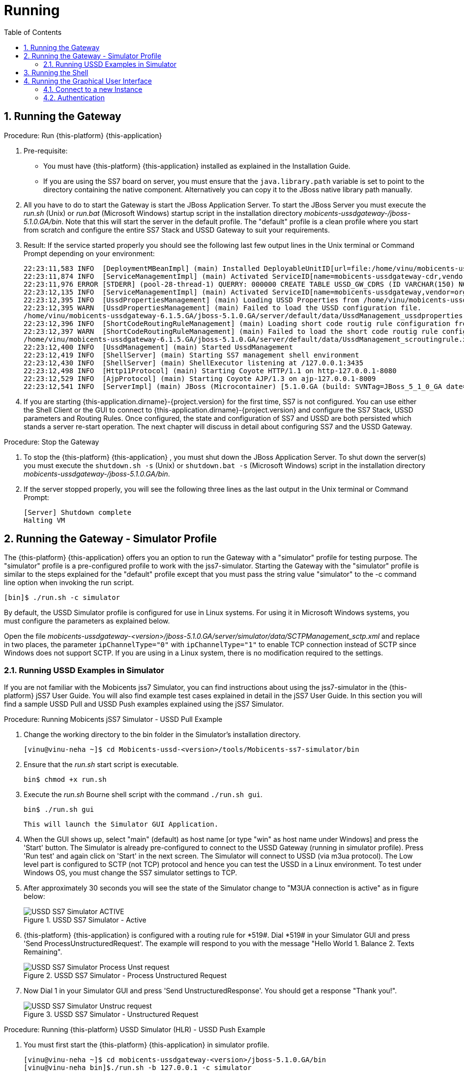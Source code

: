 = Running
:doctype: book
:sectnums:
:toc: left
:icons: font
:experimental:
:sourcedir: .

== Running the Gateway

.Procedure: Run {this-platform} {this-application} 
. Pre-requisite: 
+
* You must have {this-platform} {this-application} installed as explained in the Installation Guide.
* If you are using the SS7 board on server, you must ensure that the `java.library.path` variable is set to point to the directory containing the native component.
  Alternatively you can copy it to the JBoss native library path manually.

. All you have to do to start the Gateway is start the JBoss Application Server.
  To start the JBoss Server you must execute the [path]_run.sh_ (Unix) or [path]_run.bat_ (Microsoft Windows) startup script in the installation directory [path]_mobicents-ussdgateway-/jboss-5.1.0.GA/bin_.
  Note that this will start the server in the default profile.
  The "default" profile is a clean profile where you start from scratch and configure the entire SS7 Stack and USSD Gateway to suit your requirements. 
+
. Result: If the service started properly you should see the following last few output lines in the Unix terminal or Command Prompt depending on your environment: 
+
----
22:23:11,583 INFO  [DeploymentMBeanImpl] (main) Installed DeployableUnitID[url=file:/home/vinu/mobicents-ussdgateway-<version>/jboss-5.1.0.GA/server/default/deploy/mobicents-ussd-gateway/services-DU-6.1.5.GA.jar/]
22:23:11,874 INFO  [ServiceManagementImpl] (main) Activated ServiceID[name=mobicents-ussdgateway-cdr,vendor=org.mobicents,version=1.0]
22:23:11,976 ERROR [STDERR] (pool-28-thread-1) QUERRY: 000000 CREATE TABLE USSD_GW_CDRS (ID VARCHAR(150) NOT NULL, L_SPC INT, L_SSN SMALLINT, L_RI SMALLINT, L_GT_I SMALLINT, L_GT_DIGITS VARCHAR(18), R_SPC INT, R_SSN SMALLINT, R_RI SMALLINT, R_GT_I SMALLINT, R_GT_DIGITS VARCHAR(18), SERVICE_CODE VARCHAR(10), OR_NATURE SMALLINT, OR_PLAN SMALLINT, OR_DIGITS VARCHAR(18), DE_NATURE SMALLINT, DE_PLAN SMALLINT, DE_DIGITS VARCHAR(18), ISDN_NATURE SMALLINT, ISDN_PLAN SMALLINT, ISDN_DIGITS VARCHAR(18), VLR_NATURE SMALLINT, VLR_PLAN SMALLINT, VLR_DIGITS VARCHAR(18), IMSI VARCHAR(100), TERMINATE_REASON VARCHAR(60), TSTAMP TIMESTAMP  NOT NULL , DIALOG_ID BIGINT, PRIMARY KEY(ID,TSTAMP));
22:23:12,135 INFO  [ServiceManagementImpl] (main) Activated ServiceID[name=mobicents-ussdgateway,vendor=org.mobicents,version=1.0]
22:23:12,395 INFO  [UssdPropertiesManagement] (main) Loading USSD Properties from /home/vinu/mobicents-ussdgateway-6.1.5.GA/jboss-5.1.0.GA/server/default/data/UssdManagement_ussdproperties.xml
22:23:12,395 WARN  [UssdPropertiesManagement] (main) Failed to load the USSD configuration file. 
/home/vinu/mobicents-ussdgateway-6.1.5.GA/jboss-5.1.0.GA/server/default/data/UssdManagement_ussdproperties.xml (No such file or directory)
22:23:12,396 INFO  [ShortCodeRoutingRuleManagement] (main) Loading short code routig rule configuration from /home/vinu/mobicents-ussdgateway-6.1.5.GA/jboss-5.1.0.GA/server/default/data/UssdManagement_scroutingrule.xml
22:23:12,397 WARN  [ShortCodeRoutingRuleManagement] (main) Failed to load the short code routig rule configuration file. 
/home/vinu/mobicents-ussdgateway-6.1.5.GA/jboss-5.1.0.GA/server/default/data/UssdManagement_scroutingrule.xml (No such file or directory)
22:23:12,400 INFO  [UssdManagement] (main) Started UssdManagement
22:23:12,419 INFO  [ShellServer] (main) Starting SS7 management shell environment
22:23:12,430 INFO  [ShellServer] (main) ShellExecutor listening at /127.0.0.1:3435
22:23:12,498 INFO  [Http11Protocol] (main) Starting Coyote HTTP/1.1 on http-127.0.0.1-8080
22:23:12,529 INFO  [AjpProtocol] (main) Starting Coyote AJP/1.3 on ajp-127.0.0.1-8009
22:23:12,541 INFO  [ServerImpl] (main) JBoss (Microcontainer) [5.1.0.GA (build: SVNTag=JBoss_5_1_0_GA date=200905221634)] Started in 1m:11s:118ms
----		
+
. If you are starting {this-application.dirname}-{project.version} for the first time, SS7 is not configured.
  You can use either the Shell Client or the GUI to connect to {this-application.dirname}-{project.version} and configure the SS7 Stack, USSD parameters and Routing Rules.
  Once configured, the state and configuration of SS7 and USSD are both persisted which stands a server re-start operation.
  The next chapter will discuss in detail about configuring SS7 and the USSD Gateway.

.Procedure: Stop the Gateway
. To stop the {this-platform} {this-application} , you must shut down the JBoss Application Server.
  To shut down the server(s) you must execute the `shutdown.sh -s` (Unix) or  `shutdown.bat -s` (Microsoft Windows) script in the installation directory [path]_mobicents-ussdgateway-/jboss-5.1.0.GA/bin_.
. If the server stopped properly, you will see the following three lines as the  last output in the Unix terminal or Command Prompt: 
+
----
[Server] Shutdown complete
Halting VM
----

[[_running_the_gateway_simulator]]
== Running the Gateway - Simulator Profile

The {this-platform} {this-application} offers you an option to run the Gateway with a "simulator" profile for testing purpose.
The "simulator" profile is a pre-configured profile to work with the jss7-simulator.
Starting the Gateway with the "simulator" profile is similar to the steps explained for the "default" profile except that you must pass the string value "simulator" to the -c command line option when invoking the run script.
 
----

[bin]$ ./run.sh -c simulator
----            

By default, the USSD Simulator profile is configured for use in Linux systems.
For using it in Microsoft Windows systems, you must configure the parameters as explained below. 

Open the file  [path]_mobicents-ussdgateway-<version>/jboss-5.1.0.GA/server/simulator/data/SCTPManagement_sctp.xml_ and replace in two places, the parameter `ipChannelType="0"` with `ipChannelType="1"` to enable TCP connection instead of SCTP since Windows does not support SCTP.
If you are using in a Linux system, there is no modification required to the settings. 

[[_simulator_ussd_example]]
=== Running USSD Examples in Simulator

If you are not familiar with the Mobicents jss7 Simulator, you can find instructions about using the jss7-simulator in the {this-platform} jSS7 User Guide.
You will also find example test cases explained in detail in the jSS7 User Guide.
In this section you will find a sample USSD Pull and USSD Push examples explained using the jSS7 Simulator. 

.Procedure: Running Mobicents jSS7 Simulator - USSD Pull Example
. Change the working directory to the bin folder in the Simulator's installation directory. 
+
----
[vinu@vinu-neha ~]$ cd Mobicents-ussd-<version>/tools/Mobicents-ss7-simulator/bin
----			
+
. Ensure that the [path]_run.sh_ start script is executable. 
+
----
bin$ chmod +x run.sh
----					 
+
. Execute the [path]_run.sh_ Bourne shell script with the command `./run.sh gui`.
+ 
----
bin$ ./run.sh gui
----
+
  This will launch the Simulator GUI Application. 
+
. When the GUI shows up, select "main" (default) as host name [or type "win" as host name under Windows] and press the 'Start' button.
  The Simulator is already pre-configured to connect to the USSD Gateway (running in simulator profile). Press 'Run test' and again click on 'Start' in the next screen.
  The Simulator will connect to USSD (via m3ua protocol). The Low level part is configured to SCTP (not TCP) protocol and hence you can test the USSD in a Linux environment.
  To test under Windows OS, you must change the SS7 simulator settings to TCP.
+
. After approximately 30 seconds you will see the state of the Simulator change to "M3UA connection is active" as in figure below:  
+
.USSD SS7 Simulator - Active
image::images/USSD_SS7_Simulator_ACTIVE.png[]						
+
. {this-platform} {this-application} is configured with a routing rule for *519#. Dial *519# in your Simulator GUI and press 'Send ProcessUnstructuredRequest'. The example will respond to you with the message "Hello World 1.
Balance 2.
Texts Remaining".  
+
.USSD SS7 Simulator - Process Unstructured Request
image::images/USSD_SS7_Simulator_Process_Unst_request.png[]						
+
. Now Dial 1 in your Simulator GUI and press 'Send UnstructuredResponse'. You should get a response "Thank you!".  
+
.USSD SS7 Simulator - Unstructured Request
image::images/USSD_SS7_Simulator_Unstruc_request.png[]						

.Procedure: Running {this-platform} USSD Simulator (HLR) - USSD Push Example
. You must first start the {this-platform} {this-application} in simulator profile.
+
----

[vinu@vinu-neha ~]$ cd mobicents-ussdgateway-<version>/jboss-5.1.0.GA/bin
[vinu@vinu-neha bin]$./run.sh -b 127.0.0.1 -c simulator
----			
+
. To send a PUSH request go to http://localhost:8080/jmx-console/ and click the link `org.mobicents.ussdgateway.example` in the left menu.
  Then open the MBean `'name=HttpPush'`. 
. MBean provides two operations: 1) `sendNotify` to push Notification and 2) `sendRequest` to push USSD menu based tree.
  The parameter `Isdn` is the MSISDN to which Notify or Request is to be sent.
+
.Mobicents USSD Simulator - Notify
image::images/Restcomm-ussd-simulator_Notify.png[]
+
You can simulate a simple Notify dialog by following the below steps: 
+
* Fill the ISDN field with a preferred ISDN number, for example "1111" is good for SS7 Simulator.
  Now press "Apply changes". 
* Perform "reset" operation. 
Perform "sendNotify" operation with parameters: String=<Text of your notification>, boolean=false, int=60000 and String=<any random string>. Parameters definition is as below  
+
* 1st String is USSD message that you want to push to mobile 
* 2nd Boolean if set to true means USSD Gw will send empty TCAP Begin and try to establish dialog before sending actual message. 
* 3rd Int is custom invoke timeout.
  User must respond within this period else USSD Gw will terminate Dialog and Application will get appropriate error message 
* 4th String is random string that is stored at USSD Gw side as custom object.
* When ever response comes back, USSD Gw will include this custom string in XML Payload. 
* Perform "close" operation. 
You will now find a notification at the SS7 Simulator. 
+
You can also simulate more complicated scenarios like pushing the tree based menu to user and expecting some input from users by calling `sendRequest`.
The below Class provides more explanation for attributes and operations of HttpPush. 

[source,java]
----
/**
 * Simple MBean interface. This MBean is front end of simple example for ussd
 * push via HTTP.
 * 
 */
public interface HTTPPushMBean {

	/**
	 * The URI where HTTP Post request is to be submitted. This should point the
	 * USSD Gateway. Basically http://USSD-IP:8080/mobicents
	 * 
	 * @param uri
	 */
	public void setTargetUri(String uri);

	/**
	 * Get the URI pointing to USSD Gateway for push
	 * 
	 * @return
	 */
	public String getTargetUri();

	/**
	 * Set the MSISDN where USSD Push is to be sent
	 * 
	 * @param isdn
	 */
	public void setIsdn(String isdn);

	/**
	 * Get the MSISDN where USSD request is to be pushed
	 * 
	 * @return
	 */
	public String getIsdn();

	/**
	 * Reset( remove local dialog ) in case something goes wrong
	 */
	public void reset();

	/**
	 * Starts dialog if not already started. Sends Unstructured Request. It can
	 * be sent multiple times in the same dialog
	 * 
	 * @param ussdRequest
	 *            The actual USSD String request
	 * @param emptyDialogHandshake
	 *            If true, USSD Gateway will first establish Dialog by doing
	 *            handshake before sending USSD request. If false the USSD
	 *            request will be added in Dialog begin message
	 * @param invokeTimeout
	 *            Time in milliseconds USSD gateway will wait for user to
	 *            respond, if user doesn't respond back within specified time,
	 *            USSD Gateway will abort the dialog and send back Abort error
	 *            to HTTP App
	 * @param userData
	 * 			  User Data to be sent with every request to USSD Gateway which will be
	 * 			  returned back with response from USSD Gw. This is just in case if 
	 * 			  application wants to keep some data at Dialog level, for example MSISDN
	 * 
	 * 			              
	 * @throws Exception
	 */
	public void sendRequest(String ussdRequest, boolean emptyDialogHandshake, int invokeTimeout, String userData) throws Exception;

	/**
	 * Starts dialog if not already started. Sends Notify Request. It can be
	 * sent multiple times in the same dialog
	 * 
	 * @param ussdRequest
	 *            The actual USSD String request
	 * @param emptyDialogHandshake
	 *            If true, USSD Gateway will first establish Dialog by doing
	 *            handshake before sending USSD request. If false the USSD
	 *            request will be added in Dialog begin message
	 * @param invokeTimeout
	 *            Time in milliseconds USSD gateway will wait for user to
	 *            respond, if user doesn't respond back within specified time,
	 *            USSD Gateway will abort the dialog and send back Abort error
	 *            to HTTP App
	 * @param userData
	 * 			  User Data to be sent with every request to USSD Gateway which will be
	 * 			  returned back with response from USSD Gw. This is just in case if 
	 * 			  application wants to keep some data at Dialog level, for example MSISDN            
	 * @throws Exception
	 */
	public void sendNotify(String ussdRequest, boolean emptyDialogHandshake, int invokeTimeout, String userData) throws Exception;

	/**
	 * USER Abort the underlying MAP Dialog
	 * 
	 * @throws Exception
	 */
	public void abort() throws Exception;

	/**
	 * Close the underlying MAP Dialog. This will send TCAP End to peer
	 * 
	 * @throws Exeption
	 */
	public void close() throws Exception;

	/**
	 * Return current status of service - what has been sent, what has been
	 * received etc.
	 * 
	 * @return
	 */
	public String getStatus();
}
----

[[_running_shell]]
== Running the Shell

You must start the Shell client and connect to the managed instance prior to executing commands to configure the Gateway.
Shell can be started by issuing the following command from [path]_mobicents-ussdgateway-/jboss-5.1.0.GA/bin_ directory: 

[source]
----
[$] ./ss7-cli.sh
----

Once console starts, it will print following information and await further commands:

----

version=2.0.0-SNAPSHOT,name=mobicents CLI,prefix=mobicents,vendor=TeleStax
mobicents>
----

Before issuing further commands you must connect to a managed instance.
For more details on connecting to an instance and for a list of all supported commands and details on configuring the SS7 stack refer to the Mobicents SS7 Stack User Guide. 

[[_using_gui]]
== Running the Graphical User Interface

Open a Web Browser and navigate to http://localhost:8080/mobicents-management/. This will launch the {this-platform} GUI Management Console which is horizontally segregated into multiple tabs, one tab for each product in the {this-platform} Suite.
You will notice that only the tabs of products whose binaries are installed already will be shown enabled and active in the GUI.
If you have successfully installed the {this-platform} {this-application} you will find the tabs for JAIN-SLEE, JMX, SS7 and USSD GW active and enabled.
For more details on using the GUI for SS7 or JAIN-SLEE please refer to their respective user guides.
This document only provides instructions for using the GUI to configure the USSD Gateway. 

Switch to the USSD GW tab and you will find that the window will look similar to the figure below.
The GUI is divided into three sections: 

* A left panel listing the management and monitoring units (Server Settings, Routing Rules, Metrics). You can click on any of these to select and navigate to the specific management unit.
* A main panel displaying the currently selected management unit. The main view is categorized into multiple tabs to manage different aspects of the selected layer.
* A bottom panel displaying the log data.
  You can clear the log anytime by clicking on the trash icon at the top right corner of this panel.
  You can also minimize or maximize this panel to suit your needs.	

.GUI - {this-platform} {this-application} 
image::images/GUI-USSD-GW-main.png[]


[[_connect_gui]]
=== Connect to a new Instance

You can connect to a new instance by entering the IP:Port values and the login credentials in the top left corner of the GUI.
However please note that this feature is not available in this release but will be fully functional in the next release.
 

[[_gui_security]]
=== Authentication

{this-platform} {this-application} GUI Management Security is based on the JBoss Security Framework.
However please note that the feature is not fully functional yet and you will not be able to sign-out or sign-in using the login panel at the top right corner of the GUI.
Future releases will offer a full implementation. 

As of now, there is basic authentication offered (which is based on the JBoss Security framework). When you try to start the Web Console, you will be prompted to enter login credentials.
These credentials can be configured in the files [path]_jmx-console-roles.properties_ and [path]_jmx-console-users.properties_ located at [path]_mobicents-ussdgateway-<version>/jboss-5.1.0.GA/server/<profile>/conf/props/_. 

You can also change the authentication from flat file system to database by making necessary configurations in the file [path]_mobicents-ussdgateway-<version>/jboss-5.1.0.GA/server/<profile>/conf/login-config.xml_. 

For detailed instructions and to know more about JBoss Security Framework please refer to the JBoss Installation Guide  http://docs.jboss.org/jbossas/docs/Installation_And_Getting_Started_Guide/5/html_single/index.html#Basic_Configuration_Issues-Security_Service[here]. 

NOTE: Deafult user-id and password for GUI Management Console is admin and admin.
You can change the user-id and password in files  [path]_jmx-console-roles.properties_ and [path]_jmx-console-users.properties_  located at [path]_mobicents-ussdgateway-<version>/jboss-5.1.0.GA/server/<profile>/conf/props/_				
